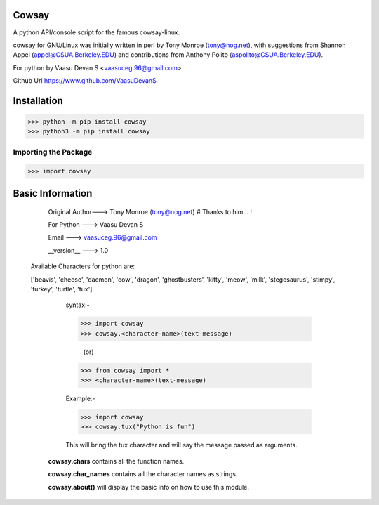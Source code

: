 Cowsay
******

A python API/console script for the famous cowsay-linux. 

cowsay for GNU/Linux was initially written in perl by Tony Monroe (tony@nog.net), with suggestions from Shannon Appel (appel@CSUA.Berkeley.EDU) and contributions from Anthony Polito (aspolito@CSUA.Berkeley.EDU).

For python by Vaasu Devan S <vaasuceg.96@gmail.com>

Github Url https://www.github.com/VaasuDevanS

Installation
************

>>> python -m pip install cowsay
>>> python3 -m pip install cowsay

Importing the Package
=============================================

>>> import cowsay

Basic Information
******************

             Original Author---> Tony Monroe (tony@nog.net)       # Thanks to him... !

             For Python     ---> Vaasu Devan S

             Email          ---> vaasuceg.96@gmail.com

             __version__    ---> 1.0
            
       
        Available Characters for python are:

        ['beavis', 'cheese', 'daemon', 'cow', 'dragon', 'ghostbusters', 'kitty', 'meow', 'milk', 'stegosaurus', 'stimpy', 'turkey', 'turtle', 'tux']

             
             syntax:-
             
             >>> import cowsay 
             >>> cowsay.<character-name>(text-message)
             
                            (or)
                            
             >>> from cowsay import *
             >>> <character-name>(text-message)
             
             Example:-
             
             >>> import cowsay
             >>> cowsay.tux("Python is fun")


             This will bring the tux character and will say the message passed as arguments.


            **cowsay.chars** contains all the function names.

            **cowsay.char_names** contains all the character names as strings.

            **cowsay.about()** will display the basic info on how to use this module.
